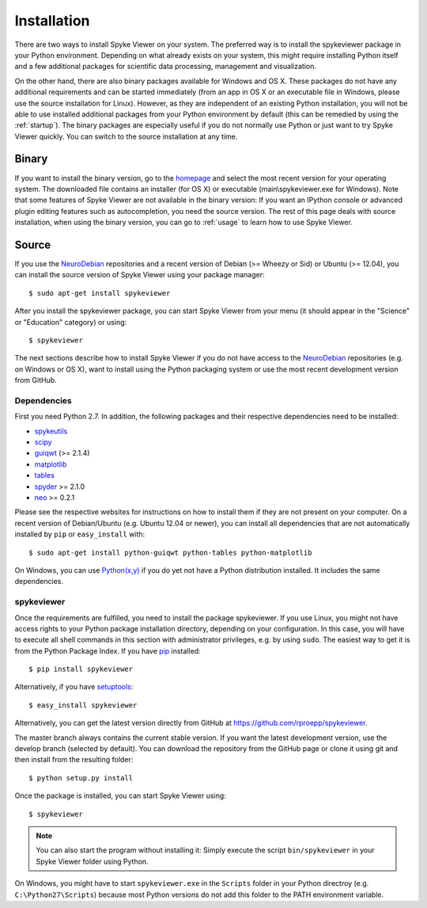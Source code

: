 Installation
============
There are two ways to install Spyke Viewer on your system. The preferred way
is to install the spykeviewer package in your Python environment. Depending on
what already exists on your system, this might require installing Python
itself and a few additional packages for scientific data processing,
management and visualization.

On the other hand, there are also binary packages available for Windows and
OS X. These packages do not have any additional requirements and can be
started immediately (from an app in OS X or an executable file in Windows,
please use the source installation for Linux).
However, as they are independent of an existing Python installation, you will
not be able to use installed additional packages from your Python environment
by default (this can be remedied by using the :ref:`startup`).
The binary packages are especially useful if you do not normally use Python
or just want to try Spyke Viewer quickly. You can switch to the source
installation at any time.

Binary
------
If you want to install the binary version, go to the
`homepage <http://www.ni.tu-berlin.de/software/spykeviewer>`_
and select the most recent version for your operating system. The downloaded
file contains an installer (for OS X) or executable (main\\spykeviewer.exe
for Windows). Note that some features of Spyke Viewer are not available in
the binary version: If you want an IPython console or advanced plugin editing
features such as autocompletion, you need the source version. The rest of this 
page deals with source installation, when using the binary version, you can
go to :ref:`usage` to learn how to use Spyke Viewer.

Source
------
If you use the NeuroDebian_ repositories and a recent version of Debian
(>= Wheezy or Sid) or Ubuntu (>= 12.04), you can install the source version
of Spyke Viewer using your package manager::

$ sudo apt-get install spykeviewer

After you install the spykeviewer package, you can start Spyke Viewer from
your menu (it should appear in the "Science" or "Education" category) or
using::

$ spykeviewer

The next sections describe how to install Spyke Viewer if you do not have
access to the NeuroDebian_ repositories (e.g. on Windows or OS X), want
to install using the Python packaging system or use the most recent
development version from GitHub.

Dependencies
############
First you need Python 2.7. In addition, the following packages and
their respective dependencies need to be installed:

* spykeutils_
* scipy_
* guiqwt_ (>= 2.1.4)
* matplotlib_
* tables_
* spyder_ >= 2.1.0
* neo_ >= 0.2.1

Please see the respective websites for instructions on how to install them if
they are not present on your computer. On a recent version of Debian/Ubuntu
(e.g. Ubuntu 12.04 or newer), you can install all dependencies that are not
automatically installed by ``pip`` or ``easy_install`` with::

$ sudo apt-get install python-guiqwt python-tables python-matplotlib

On Windows, you can use `Python(x,y)`_ if you do yet not have a Python
distribution installed. It includes the same dependencies.

spykeviewer
###########
Once the requirements are fulfilled, you need to install the package
spykeviewer.  If you use Linux, you might not
have access rights to your Python package installation directory, depending
on your configuration. In this case, you will have to execute all shell
commands in this section with administrator privileges, e.g. by using
``sudo``. The easiest way to get it is from the Python Package
Index. If you have pip_ installed::

$ pip install spykeviewer

Alternatively, if you have setuptools_::

$ easy_install spykeviewer

Alternatively, you can get the latest version directly from GitHub at
https://github.com/rproepp/spykeviewer.

The master branch always contains the current stable version. If you want the
latest development version, use the develop branch (selected by default).
You can download the repository from the GitHub page
or clone it using git and then install from the resulting folder::

$ python setup.py install

Once the package is installed, you can start Spyke Viewer using::

$ spykeviewer

.. note::

    You can also start the program without installing it: Simply execute
    the script ``bin/spykeviewer`` in your Spyke Viewer folder using Python.

On Windows, you might have to start ``spykeviewer.exe`` in the
``Scripts`` folder in your Python directroy (e.g. ``C:\Python27\Scripts``)
because most Python versions do not add this folder to the PATH environment
variable.

.. _`Python`: http://python.org/
.. _`spykeutils`: http://spykeutils.readthedocs.org/
.. _`guiqwt`: http://packages.python.org/guiqwt/
.. _`tables`: http://www.pytables.org/
.. _`neo`: http://neo.readthedocs.org/
.. _`pip`: http://pypi.python.org/pypi/pip
.. _`scipy`: http://scipy.org/
.. _`setuptools`: http://pypi.python.org/pypi/setuptools
.. _`spyder`: http://packages.python.org/spyder/
.. _`Python(x,y)`: http://www.pythonxy.com/
.. _`matplotlib`: http://matplotlib.org/
.. _`NeuroDebian`: http://neuro.debian.net

